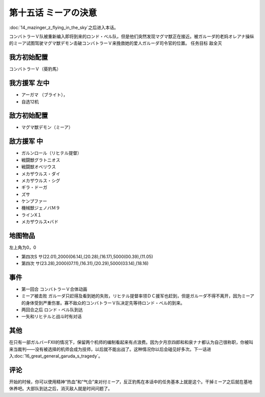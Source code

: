 第十五话 ミーアの決意
=============================

:doc:`14_mazinger_z_flying_in_the_sky`\ 之后进入本话。

コンバトラーＶ队被重新编入即将到来的ロンド・ベル队，但是他们突然发现マグマ獣正在接近。被ガルーダ的老妈オレアナ操纵的ミーア试图驾驶マグマ獣デモン击破コンバトラーＶ来挽救她的爱人ガルーダ司令官的位置。
任务目标	敌全灭

---------------------
我方初始配置
---------------------

コンバトラーＶ（葵豹馬）

---------------------
我方援军 左中
---------------------

* アーガマ （ブライト），
* 自选12机

---------------------
敌方初始配置
---------------------
* マグマ獣デモン（ミーア）

---------------------
敌方援军 中
---------------------	
* ガルンロール（リヒテル提督）
* 戦闘獣グラトニオス
* 戦闘獣オベリウス
* メカザウルス・ダイ
*  メカザウルス・シグ
* ギラ・ドーガ
* ズサ
* ケンプファー                     
* 機械獣ジェノバＭ９
* ラインX１
* メカザウルス•バド

-------------
地图物品
-------------

左上角为0，0

* 第四次S サ(22.01),2000(06.14),(20.28),(16.17),5000(00.39),(11.05) 
* 第四次 サ(23.28),2000(07.11),(16.31),(20.29),5000(03.14),(18.16) 

-------------
事件	
-------------
* 第一回合 コンバトラーＶ合体动画
* ミーア被击败 ガルーダ只赶得及看到她的失败，リヒテル提督率领ＤＣ援军也赶到，但是ガルーダ不得不离开，因为ミーア的身体受到严重伤害。寡不敌众的コンバトラーＶ队决定先等待ロンド・ベル的到来。
* 两回合之后 ロンド・ベル队到达
* 一矢和リヒテルと战斗时有对话

-------------
其他
-------------

在只有一部ガルバーFXII的情况下，保留两个机师的编制看起来有点浪费。因为夕月京四郎和和泉ナナ都认为自己很称职，你被叫来当裁判——没有被选择的机师会成为技师，以后就不能出战了。这种情况你以后会碰见好多次。下一话进入\ :doc:`16_great_general_garuda_s_tragedy`\ 。

-------------
评论
-------------

开始的时候，你可以使用精神“热血”和“气合”来对付ミーア，反正豹馬在本话中的任务基本上就是这个。干掉ミーア之后就在基地休养吧。大部队到达之后，消灭敌人就是时间问题了。